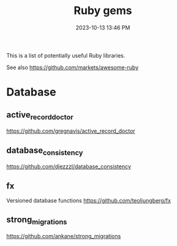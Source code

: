 :PROPERTIES:
:ID:       6A08F445-6C81-4C71-BBA6-6974CABFD0CE
:END:
#+title: Ruby gems
#+date: 2023-10-13 13:46 PM
#+updated:  2023-10-13 15:29 PM
#+filetags: :ruby:

This is a list of potentially useful Ruby libraries.

See also https://github.com/markets/awesome-ruby

* Database
** active_record_doctor
   https://github.com/gregnavis/active_record_doctor
** database_consistency
   https://github.com/djezzzl/database_consistency
** fx
   Versioned database functions
   https://github.com/teoljungberg/fx
** strong_migrations
   https://github.com/ankane/strong_migrations
